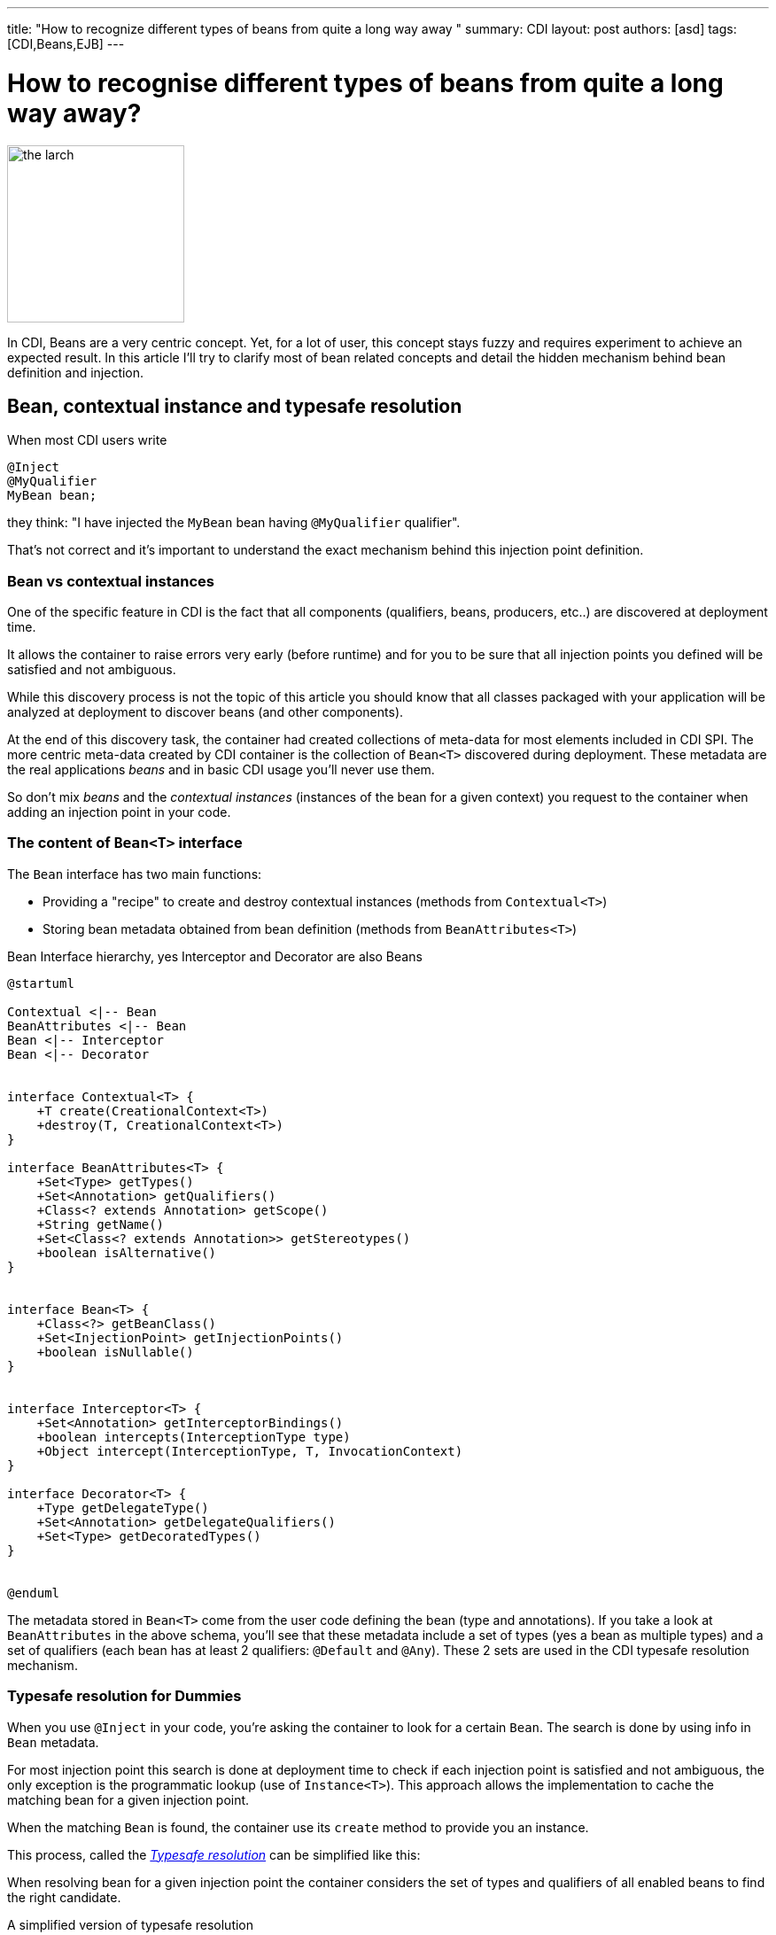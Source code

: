 ---
title: "How to recognize different types of beans from quite a long way away "
summary: CDI
layout: post
authors: [asd]
tags: [CDI,Beans,EJB]
---

= How to recognise different types of beans from quite a long way away?

image::posts/2015/the_larch.jpg[width="200",float="right"]
In CDI, Beans are a very centric concept.
Yet, for a lot of user, this concept stays fuzzy and requires experiment to achieve an expected result.
In this article I'll try to clarify most of bean related concepts and detail the hidden mechanism behind bean definition and injection.

== Bean, contextual instance and typesafe resolution

When most CDI users write

[source]
----
@Inject
@MyQualifier
MyBean bean;
----

they think: "I have injected the `MyBean` bean having `@MyQualifier` qualifier".

That's not correct and it's important to understand the exact mechanism behind this injection point definition.

=== Bean vs contextual instances

One of the specific feature in CDI is the fact that all components (qualifiers, beans, producers, etc..) are discovered at deployment time.

It allows the container to raise errors very early (before runtime) and for you to be sure that all injection points you defined will be satisfied and not ambiguous.

While this discovery process is not the topic of this article you should know that all classes packaged with your application will be analyzed at deployment to discover beans (and other components).

At the end of this discovery task, the container had created collections of meta-data for most elements included in CDI SPI.
The more centric meta-data created by CDI container is the collection of `Bean<T>` discovered during deployment.
These metadata are the real applications _beans_ and in basic CDI usage you'll never use them.

So don't mix _beans_ and the _contextual instances_ (instances of the bean for a given context) you request to the container when adding an injection point in your code.

=== The content of `Bean<T>` interface

The `Bean` interface has two main functions:

* Providing a "recipe" to create and destroy contextual instances (methods from `Contextual<T>`)
* Storing bean metadata obtained from bean definition (methods from `BeanAttributes<T>`)


.Bean Interface hierarchy, yes Interceptor and Decorator are also Beans
[plantuml, bean-hierarchy, svg]
....
@startuml

Contextual <|-- Bean
BeanAttributes <|-- Bean
Bean <|-- Interceptor
Bean <|-- Decorator


interface Contextual<T> {
    +T create(CreationalContext<T>)
    +destroy(T, CreationalContext<T>)
}

interface BeanAttributes<T> {
    +Set<Type> getTypes()
    +Set<Annotation> getQualifiers()
    +Class<? extends Annotation> getScope()
    +String getName()
    +Set<Class<? extends Annotation>> getStereotypes()
    +boolean isAlternative()
}


interface Bean<T> {
    +Class<?> getBeanClass()
    +Set<InjectionPoint> getInjectionPoints()
    +boolean isNullable()
}


interface Interceptor<T> {
    +Set<Annotation> getInterceptorBindings()
    +boolean intercepts(InterceptionType type)
    +Object intercept(InterceptionType, T, InvocationContext)
}

interface Decorator<T> {
    +Type getDelegateType()
    +Set<Annotation> getDelegateQualifiers()
    +Set<Type> getDecoratedTypes()
}


@enduml
....

The metadata stored in `Bean<T>` come from the user code defining the bean (type and annotations).
If you take a look at `BeanAttributes` in the above schema, you'll see that these metadata include a set of types (yes a bean as multiple types) and a set of qualifiers (each bean has at least 2 qualifiers: `@Default` and `@Any`).
These 2 sets are used in the CDI typesafe resolution mechanism.

=== Typesafe resolution for Dummies

When you use `@Inject` in your code, you're asking the container to look for a certain `Bean`.
The search is done by using info in `Bean` metadata.

For most injection point this search is done at deployment time to check if each injection point is satisfied and not ambiguous, the only exception is the programmatic lookup (use of `Instance<T>`).
This approach allows the implementation to cache the matching bean for a given injection point.

When the matching `Bean` is found, the container use its `create` method to provide you an instance.

This process, called the http://docs.jboss.org/cdi/spec/1.2/cdi-spec.html#typesafe_resolution[_Typesafe resolution_^] can be simplified like this:

When resolving bean for a given injection point the container considers the set of types and qualifiers of all enabled beans to find the right candidate.

.A simplified version of typesafe resolution
[plantuml, typesafe-resolution, svg]
....
@startuml
start
:container retrieve injection point type and qualifiers;
:container browse all its beans and retains only those
having the type of the injection point in their types set;
if (eligible Beans set empty?) then (yes)
  #Red:unsatisfied dependency;
else (no)
  :container only retains beans having all
  the injection point qualifiers in their qualifiers set;
  if (eligible Beans set empty?) then (yes)
    #Red:unsatisfied dependency;
  else (no)
    if (there's only one eligible bean?) then (no)
      #Red:ambiguous dependency;
    else (yes)
      #Green:injection point is resolved with the last Bean;
    endif
  endif
endif
stop
@enduml
....

The actual process is a bit more complex with integration of Alternatives, but the general idea is here.

If the container succeeds in resolving the injection point by finding one and only one eligible bean, the `create()` method of this bean will be used to provide an instance for it.



=== So when do we refer to the `Bean<T>`?

In basic CDI, the answer is "never" (or almost).

`Bean<T>` will be used 90% of the time in portable extension to create a custom bean or analyse bean metadata.

Since CDI 1.1 you can also use `Bean<T>` outside extensions.

For the sake of reflection it is now allowed to inject the bean meta-data in a bean class, an interceptor or a decorator, allowing them to have info on metadata of the current bean.

For instance this interceptor use the meta-data of the intercepted bean to avoid issue with proxy creation in the implementation:

[source]
----
@Loggable
@Interceptor
public class LoggingInterceptor {

    @Inject
    private Logger logger;

    @Inject @Intercepted //<1>
    private Bean<?> intercepted;

    @AroundInvoke
    private Object intercept(InvocationContext ic) throws Exception {
        logger.info(">> " + intercepted.getBeanClass().getName() + " - " + ic.getMethod().getName()); //<2>
        try {
            return ic.proceed();
        } finally {
            logger.info("<< " + intercepted.getBeanClass().getName() + " - " + ic.getMethod().getName());
        }
    }
}
----
<1> `@Intercepted` is a reserved qualifier to inject the intercepted bean in an interceptor
<2> here it is used to retrieve the actual class of the contextual instance not the proxy's class implementation may have created



== Different kinds of CDI beans

Now that we stated the difference between Bean and Bean in stances, it's time to list all the bean kind we've got in CDI and their specific behaviour.

=== Managed beans

Managed bean are the most obvious kind of bean available in CDI.
They are defined by a class declaration.

According to the specification (section http://docs.jboss.org/cdi/spec/1.2/cdi-spec.html#what_classes_are_beans[3.1.1 Which Java classes are managed beans?^]):

[quote, CDI 1.2 specification]
____
A top-level Java class is a managed bean if it meets all of the following conditions:

* It is not a non-static inner class.
* It is a concrete class, or is annotated `@Decorator`.
* It does not implement `javax.enterprise.inject.spi.Extension`.
* It is not annotated `@Vetoed` or in a package annotated `@Vetoed`.
* It has an appropriate constructor - either:
** the class has a constructor with no parameters, or
** the class declares a constructor annotated `@Inject`.

All Java classes that meet these conditions are managed beans and thus no special declaration is required to define a managed bean.
____

That's for the general rules, a valid class can also be ignored if the bean discovery mode is set to _none_ or _annotated_ and the class doesn't have a http://docs.jboss.org/cdi/spec/1.2/cdi-spec.html#bean_defining_annotations[_bean defining annotation_^].

To sum up, if you're in the default bean discovery mode (`Annotated`) your class should follow the condition above and have at least one of the following annotation to become a CDI managed bean:

* `@ApplicationScoped`, `@SessionScoped`, `@ConversationScoped` and `@RequestScoped` annotations,
* all other normal scope types,
* `@Interceptor` and `@Decorator` annotations,
* all stereotype annotations (i.e. annotations annotated with `@Stereotype`),
* and the `@Dependent` scope annotation.


Another limitation is linked to http://docs.jboss.org/cdi/spec/1.2/cdi-spec.html#client_proxies[_client proxies_^].
In a lot of occasion (interceptor or decorator, passivation, usage of normal scope, possible circularity), the container may need to provide a contextual instance wrapped in a proxy.
For this reason, managed bean classes should be proxyable or the container will raise an exception.

Thus in addition to the above rules the spec also restrictions on managed bean class to support certain services or be in normal scopes.

So, if possible you should avoid the following limitation on your bean class to be sure that they can be proxyable:

* it should have a non private constructor with parameters,
* it shouldn't be final,
* it shouldn't have non static final methods.

==== Bean types of a managed bean

The set of bean types (used during typesafe resolution) for a given managed bean contains:

* the bean class,
* evey superclass (including `Object`),
* all interface the class implements directly or indirectly.

Keep in mind that `@Typed` annotation can restrict this set.
When it's used, only the types whose classes are explicitly listed using the value member, together with `Object`, are bean types of the bean.

=== Session beans

CDI Session beans are EJB in CDI flavor.
If you define a session bean with EJB 3.x client view in a bean archive without `@Vetoed` annotation on it (or on its package) you'll have a Session Bean at runtime.

Local stateless, singleton or stateful EJB are automatically treated as CDI session bean: they support injection, CDI scope, interception, decoration and all other CDI services.
Remote EJB and MDB cannot be used as CDI beans.

Note the following restriction regarding EJB and CDI scopes:

* Stateless session beans must belong to the `@Dependent` scope,
* Singleton session beans can belong to the `@Dependent` or `@ApplicationScoped` scopes,
* Stateful session beans can belong to any scope

When using EJB in CDI you have the features of both specifications.
You can for instance have asynchronous behavior and observer features in one bean.

But keep in mind that CDI implementation doesn't 'hack' EJB container, it only use it as any EJB client would do.

Thus, if you don't use `@Inject` but `@EJB` to inject a session bean, you'll obtain a plain EJB in your injection point and not a CDI session bean.




==== Bean types of a session bean

The set of bean types (used during typesafe resolution) for a given CDI session bean depend on its definition:

If the session has local interfaces, it contains:

* all local interfaces of the bean,
* all super interfaces of these local interfaces, and
* `Object` class.


If the session bean has a no-interface view, it contains:

* the bean class, and
* evey superclass (including `Object`).

The set can also be restricted with `@Typed`.

==== Examples

[source]
----
@ConversationScoped
@Stateful
public class ShoppingCart { ... } //<1>

@Stateless
@Named("loginAction")
public class LoginActionImpl implements LoginAction { ... } //<2>


@ApplicationScoped
@Singleton //<3>
@Startup //<4>
public class bootBean {
 @Inject
 MyBean bean;
}

----
<1> A stateful bean (with no-interface view) defined in `@ConversationScoped` scope. It has `ShoppingCart` and `Object` in its bean types.
<2> A stateless bean in `@Dependent` scope with a view. Usable in EL with name `loginAction`. It has `LoginAction` in its bean types.
<3> It's `javax.ejb.Singleton` defining a singleton session bean.
<4> The EJB will be instantiated at startup triggering instantiation of MyBean CDI bean.
 


=== Producers

Producers are the way to transform standard pojo into CDI bean.

A producer can only be declared in an existing bean through field or method definition.

By adding the `@Produces` annotation to a field or a non void method you declare a new producer and so a new Bean.

Field or method defining a producer may have any modifier or even be static.

Producers behave like standard managed bean:

* they have qualifiers,
* they have scope,
* they can inject other beans: parameters in producer method are injection points that the container will satisfied when it will call the method to produce a contextual instance
This injection points are still checked at deployment time.

Yet, producers have limitation compared to managed or session bean as *they don't support interceptors or decorators*.
You should keep this in mind when creating them as this limitation is not obvious when reading the spec.

If your producer (field or method) can take the null value you must put in in `@Dependent` scope.

Remember the `Bean<T>` interface we talked above ?
You can see a producer method as a convenient way to define the `Bean.create()` method, even if it's a bit more complicated.

So if we can define `create()` what about `destroy()`?
It's also available with disposers methods.

==== Disposers

A less known feature of producer is the possibility to define a matching disposer method.

A disposer method allows the application to perform customized cleanup of an object returned by a producer method or producer field.

Like producers, disposers methods must be define in a CDI bean, can have any modifier and even be static.

Unlike producer they should have one and only one parameter, called the disposer parameter and annotated with `@Disposes`.
When the container container finds producer method or field, it looks for matching disposer method.

More than one producer can match to one disposer method.

==== Bean types of a producer

It depends of the type of the producer (field type or method returned type):

* If it's an interface, the bean type set will contain the interface all interface it extends (directly or indirectly) and `Object`.
* If it's a primitive or array type, the set will contain the type and `Object`.
* If it's a class, the set will contains the class, every superclass and all interface it implements (directly or indirectly).

Again, `@Typed` can restrict the bean types of the producer.

==== Examples

[source]
----

public class ProducerBean {

  @Produces
  @ApplicationScoped
  private List<Integer> mapInt = new ArrayList<>(); //<1>

  @Produces @RequestScoped @UserDatabase
  public EntityManager create(EntityManagerFactory emf) { // <2>
    return emf.createEntityManager();
  }

  public void close(@Disposes @Any EntityManager em) {  // <3>
    em.close();
  }

}
----
<1> This producer field defines a bean with Bean types `List<Integer>`, `Collection<Integer>`, `Iterable<Integer>` and `Object
<2> This producer method defines a `EntityManager` with `@UserDatabase` qualifier in `@RequestScoped` from an `EntityManagerFactory` bean produced elsewhere.
<3> This disposer disposes all produced `EntityManager` (thanks to `@Any` qualifier)


=== Resources

Thanks to producer mechanism CDI allows to expose Java EE resources as CDI Bean.

These resources are:

* persistence context (`@PersistenceContext`),
* persistence unit (`@PersistenceUnit`),
* remote EJB (`@EJB`),
* web service (`@WebServiceRef`), and
* generic Java EE resource (`@Resource`).

To declare a resource bean you only have to declare a producer field in a existing CDI bean

.Declaring resources beans
[source]
----
@Produces
@WebServiceRef(lookup="java:app/service/PaymentService") //<1>
PaymentService paymentService;

@Produces
@EJB(beanname="../their.jar#PaymentService") //<2>
PaymentService paymentService;

@Produces
@CustomerDatabase
@PersistenceContext(unitName="CustomerDatabase") //<3>
EntityManager customerDatabasePersistenceContext;

@Produces
@CustomerDatabase
@PersistenceUnit(unitName="CustomerDatabase") //<4>
EntityManagerFactory customerDatabasePersistenceUnit;

@Produces
@CustomerDatabase
@Resource(lookup="java:global/env/jdbc/CustomerDatasource") //<5>
Datasource customerDatabase;
----
<1> producing a webservice from its JNDI name
<2> producing a remote EJB from its bean name
<3> producing a persistence context from a specific persistence unit with `@CustomerDatabase` qualifier
<4> producing a a specific persistence unit with `@CustomerDatabase` qualifier
<5> producing a Java EE resource from its JNDI name


Of course you can expose the resource in more complex way:

.producing an `EntityManager` with `COMMIT` flush mode
[source]
----

public class EntityManagerBeanProducer {

  @PersistenceContext
  private EntityManager em;

  @Produces
  EntityManager produceCommitEm() {
    em.setFlushMode(COMMIT);
    return em;
  }
}
----

After declaration resources bean can be injected as any other bean.

==== Bean type of a resource

Resources exposed as bean with producer follow the same rules than producers regarding their type set.

=== Built-in beans

Beyond beans you can create or expose, CDI provides a lot of built-in beans helping you in your development

First the container should always provide built-in beans with `@Default` qualifier for the following interfaces:

* `BeanManager` in `@Dependent` scope,to allow injection of BeanManager in an bean,
* `Conversation` in `@RequestScoped` to allow management of the conversation scope.


To allow the use of events and programmatic lookup, the container must also provide built-in beans for with:

* `Event<X>` in its set of bean types, for every Java type `X` that does not contain a type variable,
* every event qualifier type in its set of qualifier types,
* scope `@Dependent`,
* no bean name.


For programmatic lookup the container must provide a built-in bean with:

* `Instance<X>` and `Provider<X>` for every legal bean type `X` in its set of bean types,
* every qualifier type in its set of qualifier types,
* scope `@Dependent`,
* no bean name.

A Java EE or embeddable EJB container must provide the following built-in beans, all of which have qualifier `@Default`:

* a bean with bean type `javax.transaction.UserTransaction`, allowing injection of a reference to the JTA `UserTransaction`, and
* a bean with bean type `java.security.Principal`, allowing injection of a `Principal` representing the current caller identity.


A servlet container must provide the following built-in beans, all of which have qualifier `@Default`:

* a bean with bean type `javax.servlet.http.HttpServletRequest`, allowing injection of a reference to the `HttpServletRequest`
* a bean with bean type `javax.servlet.http.HttpSession`, allowing injection of a reference to the `HttpSession`,
* a bean with bean type `javax.servlet.ServletContext`, allowing injection of a reference to the `ServletContext

Finally to allow introspection of dependency injection and AOP, the container must also provide the built-in bean in `@Dependent` scope for the following interfaces when a an existing bean inject them:

* `InjectionPoint` with `@Default` qualifier to get information about the injection point of a `@Dependent` bean,
* `Bean<T>` with `@Default` qualifier to inject in a Bean having `T` in its typeset,
* `Bean<T>` with `@Intercepted` or `@Decorated` qualifier to inject in an interceptor or decorator applied on
Interceptor and Decorator for a bean having T in its typeset.

Check the spec on http://docs.jboss.org/cdi/spec/1.2/cdi-spec.html#bean_metadata[bean metadata] to get all the restriction regarding `Bean` injection.

=== Custom beans

CDI gives you even more with Custom beans.
Thanks to portable extension you can add your own kind bean allowing you to hook on the instantiation, injection and destruction of the instances.

You could for instance look in a registry to check for a given instance instead of instantiating the object.

I'll show you on a coming post how to create such a bean in a portable extension.

=== Conclusion

As you see there are a lot of things happening behind the `@Inject` scene.
Understanding them will help you to make a better use of CDI and give you a clearer entry point to Portable extension
